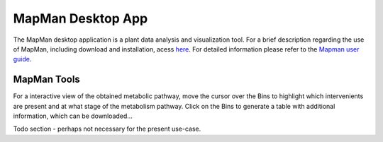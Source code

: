 .. _static/tool2-mapman-label:

MapMan Desktop App
==================

The MapMan desktop application is a plant data analysis and visualization tool. For a brief description regarding the use of MapMan, including download and installation, acess `here <https://plabipd.de/mapman_main.html>`_. For detailed information please refer to the `Mapman user guide <http://gabipd.org/projects/MapMan/MapManGuide.pdf>`_.

MapMan Tools
------------

For a interactive view of the obtained metabolic pathway, move the cursor over the Bins to highlight which intervenients are present and at what stage of the metabolism pathway. Click on the Bins to generate a table with additional information, which can be downloaded...

Todo section - perhaps not necessary for the present use-case.